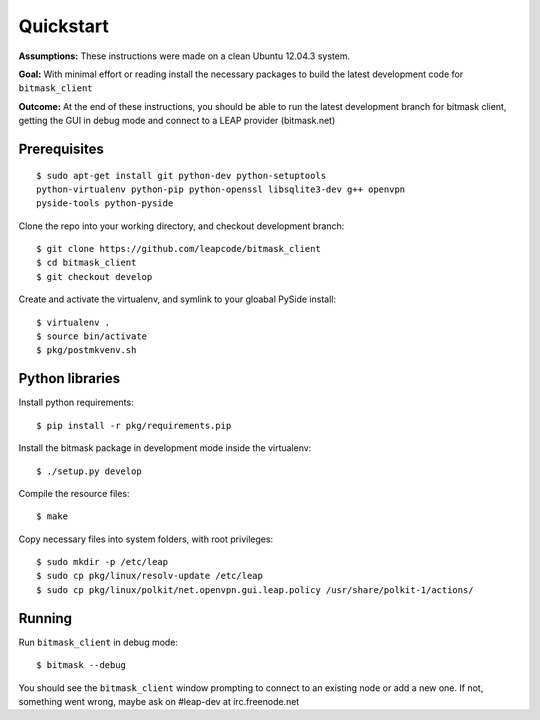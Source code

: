 Quickstart
==========

**Assumptions:** These instructions were made on a clean Ubuntu 12.04.3
system.

**Goal:** With minimal effort or reading install the necessary packages
to build the latest development code for ``bitmask_client``

**Outcome:** At the end of these instructions, you should be able to run
the latest development branch for bitmask client, getting the GUI in debug
mode and connect to a LEAP provider (bitmask.net)


Prerequisites
-------------

.. begin-debian-deps
::

    $ sudo apt-get install git python-dev python-setuptools
    python-virtualenv python-pip python-openssl libsqlite3-dev g++ openvpn
    pyside-tools python-pyside 
    
.. python-qt4  ??? (for translations)
.. TODO I'm pretty sure python-qt4 shoudln't be there...
   Nor libsqlite-dev, that's a bug in python-sqlcipher/soledad.


.. XXX any change HERE ^^^^ should be reflected also in README.rst.
   From any other place in the documentation, it should be just included.

.. end-debian-deps

Clone the repo into your working directory, and checkout development branch::

    $ git clone https://github.com/leapcode/bitmask_client
    $ cd bitmask_client
    $ git checkout develop


Create and activate the virtualenv, and symlink to your gloabal PySide install::

    $ virtualenv .
    $ source bin/activate
    $ pkg/postmkvenv.sh


Python libraries
----------------

.. TODO Check! -- this step should not be needed. setup develop should do it for you.
Install python requirements::

    $ pip install -r pkg/requirements.pip

Install the bitmask package in development mode inside the virtualenv::

    $ ./setup.py develop

Compile the resource files::

    $ make

Copy necessary files into system folders, with root privileges::

    $ sudo mkdir -p /etc/leap
    $ sudo cp pkg/linux/resolv-update /etc/leap
    $ sudo cp pkg/linux/polkit/net.openvpn.gui.leap.policy /usr/share/polkit-1/actions/


Running
--------

Run ``bitmask_client`` in debug mode::

    $ bitmask --debug  

You should see the ``bitmask_client`` window prompting to connect to an
existing node or add a new one. If not, something went wrong, maybe ask
on #leap-dev at irc.freenode.net
